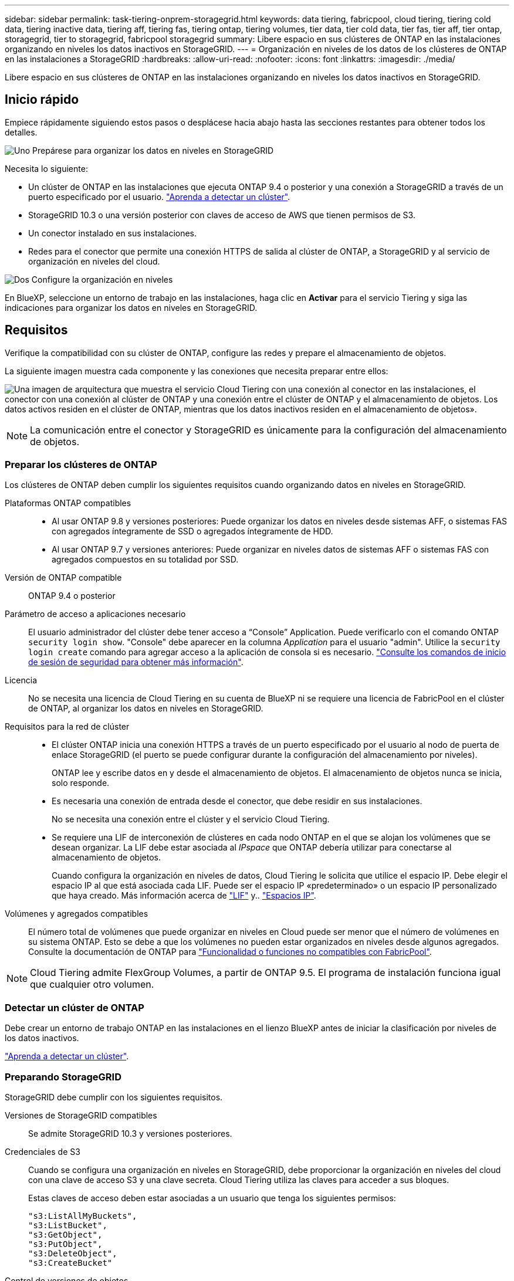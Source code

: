 ---
sidebar: sidebar 
permalink: task-tiering-onprem-storagegrid.html 
keywords: data tiering, fabricpool, cloud tiering, tiering cold data, tiering inactive data, tiering aff, tiering fas, tiering ontap, tiering volumes, tier data, tier cold data, tier fas, tier aff, tier ontap, storagegrid, tier to storagegrid, fabricpool storagegrid 
summary: Libere espacio en sus clústeres de ONTAP en las instalaciones organizando en niveles los datos inactivos en StorageGRID. 
---
= Organización en niveles de los datos de los clústeres de ONTAP en las instalaciones a StorageGRID
:hardbreaks:
:allow-uri-read: 
:nofooter: 
:icons: font
:linkattrs: 
:imagesdir: ./media/


[role="lead"]
Libere espacio en sus clústeres de ONTAP en las instalaciones organizando en niveles los datos inactivos en StorageGRID.



== Inicio rápido

Empiece rápidamente siguiendo estos pasos o desplácese hacia abajo hasta las secciones restantes para obtener todos los detalles.

.image:https://raw.githubusercontent.com/NetAppDocs/common/main/media/number-1.png["Uno"] Prepárese para organizar los datos en niveles en StorageGRID
[role="quick-margin-para"]
Necesita lo siguiente:

[role="quick-margin-list"]
* Un clúster de ONTAP en las instalaciones que ejecuta ONTAP 9.4 o posterior y una conexión a StorageGRID a través de un puerto especificado por el usuario. https://docs.netapp.com/us-en/cloud-manager-ontap-onprem/task-discovering-ontap.html["Aprenda a detectar un clúster"^].
* StorageGRID 10.3 o una versión posterior con claves de acceso de AWS que tienen permisos de S3.
* Un conector instalado en sus instalaciones.
* Redes para el conector que permite una conexión HTTPS de salida al clúster de ONTAP, a StorageGRID y al servicio de organización en niveles del cloud.


.image:https://raw.githubusercontent.com/NetAppDocs/common/main/media/number-2.png["Dos"] Configure la organización en niveles
[role="quick-margin-para"]
En BlueXP, seleccione un entorno de trabajo en las instalaciones, haga clic en *Activar* para el servicio Tiering y siga las indicaciones para organizar los datos en niveles en StorageGRID.



== Requisitos

Verifique la compatibilidad con su clúster de ONTAP, configure las redes y prepare el almacenamiento de objetos.

La siguiente imagen muestra cada componente y las conexiones que necesita preparar entre ellos:

image:diagram_cloud_tiering_storagegrid.png["Una imagen de arquitectura que muestra el servicio Cloud Tiering con una conexión al conector en las instalaciones, el conector con una conexión al clúster de ONTAP y una conexión entre el clúster de ONTAP y el almacenamiento de objetos. Los datos activos residen en el clúster de ONTAP, mientras que los datos inactivos residen en el almacenamiento de objetos»."]


NOTE: La comunicación entre el conector y StorageGRID es únicamente para la configuración del almacenamiento de objetos.



=== Preparar los clústeres de ONTAP

Los clústeres de ONTAP deben cumplir los siguientes requisitos cuando organizando datos en niveles en StorageGRID.

Plataformas ONTAP compatibles::
+
--
* Al usar ONTAP 9.8 y versiones posteriores: Puede organizar los datos en niveles desde sistemas AFF, o sistemas FAS con agregados íntegramente de SSD o agregados íntegramente de HDD.
* Al usar ONTAP 9.7 y versiones anteriores: Puede organizar en niveles datos de sistemas AFF o sistemas FAS con agregados compuestos en su totalidad por SSD.


--
Versión de ONTAP compatible:: ONTAP 9.4 o posterior
Parámetro de acceso a aplicaciones necesario:: El usuario administrador del clúster debe tener acceso a “Console” Application. Puede verificarlo con el comando ONTAP `security login show`. "Console" debe aparecer en la columna _Application_ para el usuario "admin". Utilice la `security login create` comando para agregar acceso a la aplicación de consola si es necesario. https://docs.netapp.com/us-en/ontap-cli-9111/security-login-create.html["Consulte los comandos de inicio de sesión de seguridad para obtener más información"].
Licencia:: No se necesita una licencia de Cloud Tiering en su cuenta de BlueXP ni se requiere una licencia de FabricPool en el clúster de ONTAP, al organizar los datos en niveles en StorageGRID.
Requisitos para la red de clúster::
+
--
* El clúster ONTAP inicia una conexión HTTPS a través de un puerto especificado por el usuario al nodo de puerta de enlace StorageGRID (el puerto se puede configurar durante la configuración del almacenamiento por niveles).
+
ONTAP lee y escribe datos en y desde el almacenamiento de objetos. El almacenamiento de objetos nunca se inicia, solo responde.

* Es necesaria una conexión de entrada desde el conector, que debe residir en sus instalaciones.
+
No se necesita una conexión entre el clúster y el servicio Cloud Tiering.

* Se requiere una LIF de interconexión de clústeres en cada nodo ONTAP en el que se alojan los volúmenes que se desean organizar. La LIF debe estar asociada al _IPspace_ que ONTAP debería utilizar para conectarse al almacenamiento de objetos.
+
Cuando configura la organización en niveles de datos, Cloud Tiering le solicita que utilice el espacio IP. Debe elegir el espacio IP al que está asociada cada LIF. Puede ser el espacio IP «predeterminado» o un espacio IP personalizado que haya creado. Más información acerca de https://docs.netapp.com/us-en/ontap/networking/create_a_lif.html["LIF"^] y.. https://docs.netapp.com/us-en/ontap/networking/standard_properties_of_ipspaces.html["Espacios IP"^].



--
Volúmenes y agregados compatibles:: El número total de volúmenes que puede organizar en niveles en Cloud puede ser menor que el número de volúmenes en su sistema ONTAP. Esto se debe a que los volúmenes no pueden estar organizados en niveles desde algunos agregados. Consulte la documentación de ONTAP para https://docs.netapp.com/us-en/ontap/fabricpool/requirements-concept.html#functionality-or-features-not-supported-by-fabricpool["Funcionalidad o funciones no compatibles con FabricPool"^].



NOTE: Cloud Tiering admite FlexGroup Volumes, a partir de ONTAP 9.5. El programa de instalación funciona igual que cualquier otro volumen.



=== Detectar un clúster de ONTAP

Debe crear un entorno de trabajo ONTAP en las instalaciones en el lienzo BlueXP antes de iniciar la clasificación por niveles de los datos inactivos.

https://docs.netapp.com/us-en/cloud-manager-ontap-onprem/task-discovering-ontap.html["Aprenda a detectar un clúster"^].



=== Preparando StorageGRID

StorageGRID debe cumplir con los siguientes requisitos.

Versiones de StorageGRID compatibles:: Se admite StorageGRID 10.3 y versiones posteriores.
Credenciales de S3:: Cuando se configura una organización en niveles en StorageGRID, debe proporcionar la organización en niveles del cloud con una clave de acceso S3 y una clave secreta. Cloud Tiering utiliza las claves para acceder a sus bloques.
+
--
Estas claves de acceso deben estar asociadas a un usuario que tenga los siguientes permisos:

[source, json]
----
"s3:ListAllMyBuckets",
"s3:ListBucket",
"s3:GetObject",
"s3:PutObject",
"s3:DeleteObject",
"s3:CreateBucket"
----
--
Control de versiones de objetos:: No debe habilitar el control de versiones de objetos StorageGRID en el bloque de almacenamiento de objetos.




=== Creación o conmutación de conectores

Se requiere un conector para organizar los datos en niveles en el cloud. Al organizar los datos en niveles en StorageGRID, debe haber un conector disponible en las instalaciones. Tendrá que instalar un conector nuevo o asegurarse de que el conector seleccionado actualmente reside en las instalaciones.

* https://docs.netapp.com/us-en/cloud-manager-setup-admin/concept-connectors.html["Más información sobre conectores"^]
* https://docs.netapp.com/us-en/cloud-manager-setup-admin/task-quick-start-connector-on-prem.html["Instalar un conector en un host Linux"^]
* https://docs.netapp.com/us-en/cloud-manager-setup-admin/task-managing-connectors.html["Cambio entre conectores"^]




=== Preparación de la conexión a redes para el conector

Asegúrese de que el conector tiene las conexiones de red necesarias.

.Pasos
. Asegúrese de que la red en la que está instalado el conector habilita las siguientes conexiones:
+
** Una conexión HTTPS a través del puerto 443 al servicio Cloud Tiering (https://docs.netapp.com/us-en/cloud-manager-setup-admin/task-set-up-networking-on-prem.html#endpoints-contacted-for-day-to-day-operations["consulte la lista de extremos"^])
** Una conexión HTTPS por el puerto 443 al sistema StorageGRID
** Una conexión HTTPS a través del puerto 443 para la LIF de gestión del clúster ONTAP






== Organización en niveles de los datos inactivos del primer clúster en StorageGRID

Después de preparar su entorno, comience a organizar en niveles los datos inactivos del primer clúster.

.Lo que necesitará
* https://docs.netapp.com/us-en/cloud-manager-ontap-onprem/task-discovering-ontap.html["Un entorno de trabajo en las instalaciones"^].
* El FQDN del nodo de puerta de enlace StorageGRID y el puerto que se utilizarán para las comunicaciones HTTPS.
* Una clave de acceso de AWS que tiene los permisos de S3 requeridos.


.Pasos
. Seleccione el entorno de trabajo de ONTAP en las instalaciones.
. Haga clic en *Activar* para el servicio Tiering desde el panel derecho.
+
Si el destino de organización en niveles de StorageGRID existe como entorno de trabajo en el lienzo, puede arrastrar el clúster al entorno de trabajo StorageGRID para iniciar el asistente de configuración.

+
image:screenshot_setup_tiering_onprem.png["Una captura de pantalla que muestra la opción Setup Tiering que aparece en la parte derecha de la pantalla después de seleccionar un entorno de trabajo ONTAP en las instalaciones."]

. *Definir nombre de almacenamiento de objetos*: Escriba un nombre para este almacenamiento de objetos. Debe ser único de cualquier otro almacenamiento de objetos que pueda usar con agregados en este clúster.
. *Seleccionar proveedor*: Seleccione *StorageGRID* y haga clic en *continuar*.
. Siga estos pasos en las páginas *Crear almacenamiento de objetos*:
+
.. *Servidor*: Introduzca el FQDN del nodo de puerta de enlace StorageGRID, el puerto que ONTAP debe utilizar para la comunicación HTTPS con StorageGRID y la clave de acceso y la clave secreta para una cuenta que tenga los permisos S3 necesarios.
.. *Bucket*: Agregue un nuevo cubo o seleccione un cubo existente que comience con el prefijo _Fabric-pool_ y haga clic en *Continue*.
+
Se requiere el prefijo _Fabric-pool_ porque la política IAM del conector permite a la instancia realizar acciones S3 en bloques denominados con ese prefijo exacto. Por ejemplo, se puede asignar un nombre al bloque de S3 _Fabric-pool-AFF1_, donde AFF1 es el nombre del clúster.

.. *Red de clúster*: Seleccione el espacio IP que ONTAP debe utilizar para conectarse al almacenamiento de objetos y haga clic en *continuar*.
+
Al seleccionar el espacio IP correcto, se garantiza que Cloud Tiering pueda configurar una conexión entre ONTAP y el almacenamiento de objetos de StorageGRID.



. En la página _Tier Volumes_, seleccione los volúmenes para los que desea configurar la organización en niveles e inicie la página Tiering Policy:
+
** Para seleccionar todos los volúmenes, active la casilla de la fila de título (image:button_backup_all_volumes.png[""]) Y haga clic en *Configurar volúmenes*.
** Para seleccionar varios volúmenes, active la casilla de cada volumen (image:button_backup_1_volume.png[""]) Y haga clic en *Configurar volúmenes*.
** Para seleccionar un único volumen, haga clic en la fila (o. image:screenshot_edit_icon.gif["editar icono de lápiz"] ) para el volumen.
+
image:screenshot_tiering_tier_volumes.png["Una captura de pantalla que muestra cómo seleccionar un único volumen, varios volúmenes o todos los volúmenes y el botón Modificar volúmenes seleccionados."]



. En el cuadro de diálogo _Tiering Policy_, seleccione una política de organización en niveles, ajuste opcionalmente los días de refrigeración de los volúmenes seleccionados y haga clic en *aplicar*.
+
link:concept-cloud-tiering.html#volume-tiering-policies["Obtenga más información acerca de las políticas de organización en niveles de volumen y los días de refrigeración"].

+
image:screenshot_tiering_policy_settings.png["Captura de pantalla que muestra la configuración de la política de organización en niveles configurable."]



.Resultado
Ha configurado correctamente la organización en niveles de datos de los volúmenes del clúster en StorageGRID.

.El futuro
Puede revisar información acerca de los datos activos e inactivos en el clúster. link:task-managing-tiering.html["Más información sobre la gestión de la configuración de organización en niveles"].

También puede crear más almacenamiento de objetos en casos en los que puede que desee organizar los datos en niveles de ciertos agregados en un clúster en almacenes de objetos diferentes. O si tiene pensado utilizar la función FabricPool Mirroring en la que los datos organizados por niveles se replican en un almacén de objetos adicional. link:task-managing-object-storage.html["Obtenga más información sobre la gestión de almacenes de objetos"].
